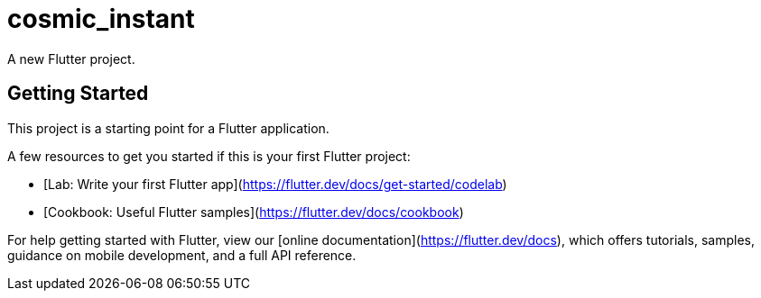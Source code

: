 = cosmic_instant

A new Flutter project.

== Getting Started

This project is a starting point for a Flutter application.

A few resources to get you started if this is your first Flutter project:

- [Lab: Write your first Flutter app](https://flutter.dev/docs/get-started/codelab)
- [Cookbook: Useful Flutter samples](https://flutter.dev/docs/cookbook)

For help getting started with Flutter, view our
[online documentation](https://flutter.dev/docs), which offers tutorials,
samples, guidance on mobile development, and a full API reference.
